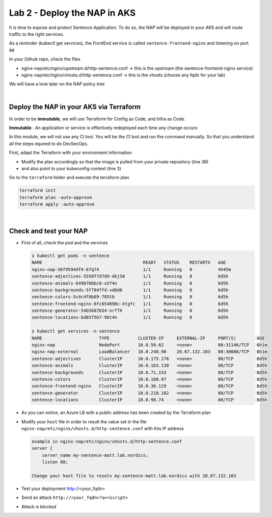 Lab 2 - Deploy the NAP in AKS
#############################

It is time to expose and protect Sentence Application. To do so, the NAP will be deployed in your AKS and will route traffic to the right services.

As a reminder (kubectl get services), the FrontEnd service is called ``sentence-frontend-nginx`` and listening on port ``80``

In your Github repo, check the files

* nginx-nap/etc/nginx/upstream.d/http-sentence.conf -> this is the upstream (the sentence-frontend-nginx service)
* nginx-nap/etc/nginx/vhosts.d/http-sentence.conf -> this is the vhosts (choose any fqdn for your lab)

We will have a look later on the NAP policy tree

|

Deploy the NAP in your AKS via Terraform
****************************************

In order to be **immutable**, we will use Terraform for Config as Code, and Infra as Code.

**Immutable** : An application or service is effectively redeployed each time any change occurs

In this module, we will not use any CI tool. You will be the CI tool and run the command manually. So that you understand all the steps equired to do DevSecOps.

First, adapt the Terraform with your environment information

* Modify the plan accordingly so that the image is pulled from your private repository (line 36)
* and also point to your kubeconfig context (line 3)

Go to the ``terraform`` folder and execute the terraform plan

.. code-block:: bash

  terraform init
  terraform plan -auto-approve
  terraform apply -auto-approve

|

Check and test your NAP
***********************

* First of all, check the pod and the services

  .. code-block:: bash

    ❯ kubectl get pods -n sentence
    NAME                                       READY   STATUS    RESTARTS   AGE
    nginx-nap-56f9594df4-67q74                 1/1     Running   0          4h45m
    sentence-adjectives-5558f7d7d9-dkj58       1/1     Running   0          6d5h
    sentence-animals-6496766bc8-x5f4n          1/1     Running   0          6d5h
    sentence-backgrounds-5f784ffd-vd6d6        1/1     Running   0          6d5h
    sentence-colors-5c4c4f8b89-785tb           1/1     Running   0          6d5h
    sentence-frontend-nginx-6fc654698c-ktgfc   1/1     Running   0          6d5h
    sentence-generator-54b5687b54-nrf7h        1/1     Running   0          6d5h
    sentence-locations-bd85f5b7-9bt4n          1/1     Running   0          6d5h

    ❯ kubectl get services -n sentence
    NAME                      TYPE           CLUSTER-IP     EXTERNAL-IP     PORT(S)        AGE
    nginx-nap                 NodePort       10.0.50.62     <none>          80:31146/TCP   6h1m
    nginx-nap-external        LoadBalancer   10.0.248.90    20.67.132.103   80:30086/TCP   6h1m
    sentence-adjectives       ClusterIP      10.0.175.176   <none>          80/TCP         6d5h
    sentence-animals          ClusterIP      10.0.163.130   <none>          80/TCP         6d5h
    sentence-backgrounds      ClusterIP      10.0.71.153    <none>          80/TCP         6d5h
    sentence-colors           ClusterIP      10.0.160.97    <none>          80/TCP         6d5h
    sentence-frontend-nginx   ClusterIP      10.0.36.129    <none>          80/TCP         6d5h
    sentence-generator        ClusterIP      10.0.218.182   <none>          80/TCP         6d5h
    sentence-locations        ClusterIP      10.0.98.74     <none>          80/TCP         6d5h

* As you can notice, an Azure LB with a public address has been created by the Terraform plan
* Modify your ``host`` file in order to result the value set in the file ``nginx-nap/etc/nginx/vhosts.d/http-sentence.conf`` with this IP address

  .. code-block:: bash

    example in nginx-nap/etc/nginx/vhosts.d/http-sentence.conf
    server {
        server_name my-sentence-matt.lab.nordics;
        listen 80;

    Change your host file to resolv my-sentence-matt.lab.nordics with 20.67.132.103
    

* Test your deployment http://<your_fqdn>

  .. image:: ../pictures/lab2/app.png
     :align: center

* Send an attack ``http://<your_fqdn>?a=<script>``
* Attack is blocked

